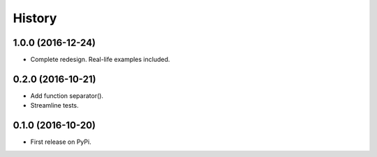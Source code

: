 =======
History
=======

1.0.0 (2016-12-24)
------------------

* Complete redesign. Real-life examples included.

0.2.0 (2016-10-21)
------------------

* Add function separator().
* Streamline tests.

0.1.0 (2016-10-20)
------------------

* First release on PyPi.
